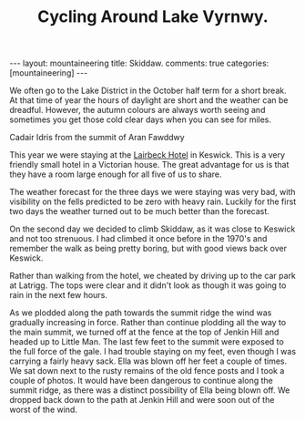 #+TITLE: Cycling Around Lake Vyrnwy.
#+STARTUP: showall indent
#+STARTUP: hidestars
#+OPTIONS: H:2 num:nil tags:nil toc:1 timestamps:t
#+BEGIN_HTML
---
layout: mountaineering
title: Skiddaw.
comments: true
categories: [mountaineering]
---
#+END_HTML


We often go to the Lake District in the October half term for a short
break. At that time of year the hours of daylight are short and the
weather can be dreadful. However, the autumn colours are always worth
seeing and sometimes you get those cold clear days when you can see
for miles.

#+BEGIN_HTML
<div class="photofloatr"> <p><a href="/images/skiddaw/DSCF1056.JPG"
  rel="lightbox" title="John and Ella on Skiddaw" <img
  src="/images/skiddaw/DSCF1056.JPG" width="200" alt="John and Ella on
  Skiddaw"></a></p> <p>Cadair Idris from the summit of Aran
  Fawddwy</p> </div>
#+END_HTML


This year we were staying at the [[http://www.lairbeckhotel-keswick.co.uk/][Lairbeck Hotel]] in Keswick. This is a
very friendly small hotel in a Victorian house. The great advantage
for us is that they have a room large enough for all five of us to
share.

The weather forecast for the three days we were staying was very bad,
with visibility on the fells predicted to be zero with heavy
rain. Luckily for the first two days the weather turned out to be much
better than the forecast.

On the second day we decided to climb Skiddaw, as it was close to
Keswick and not too strenuous. I had climbed it once before in the
1970's and remember the walk as being pretty boring, but with good
views back over Keswick.

Rather than walking from the hotel, we cheated by driving up to the
car park at Latrigg. The tops were clear and it didn't look as though
it was going to rain in the next few hours.

As we plodded along the path towards the summit ridge the wind was
gradually increasing in force. Rather than continue plodding all the
way to the main summit, we turned off at the fence at the top of
Jenkin Hill and headed up to Little Man. The last few feet to the
summit were exposed to the full force of the gale. I had trouble
staying on my feet, even though I was carrying a fairly heavy
sack. Ella was blown off her feet a couple of times. We sat down next
to the rusty remains of the old fence posts and I took a couple of
photos. It would have been dangerous to continue along the summit
ridge, as there was a distinct possibility of Ella being blown off. We
dropped back down to the path at Jenkin Hill and were soon out of the
worst of the wind.
